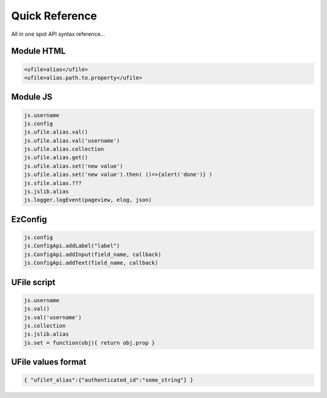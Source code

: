 
Quick Reference
===============

All in one spot API syntax reference...

Module HTML
^^^^^^^^^^^

.. code-block:: html

  <ufile>alias</ufile>
  <ufile>alias.path.to.property</ufile>


Module JS
^^^^^^^^^

.. code-block:: javascript

    js.username
    js.config
    js.ufile.alias.val()            
    js.ufile.alias.val('username')  
    js.ufile.alias.collection       
    js.ufile.alias.get()            
    js.ufile.alias.set('new value') 
    js.ufile.alias.set('new value').then( ()=>{alert('done')} )
    js.sfile.alias.???
    js.jslib.alias
    js.logger.logEvent(pageview, elog, json)


EzConfig
^^^^^^^^

.. code-block:: json

    js.config
    js.ConfigApi.addLabel("label")
    js.ConfigApi.addInput(field_name, callback)
    js.ConfigApi.addText(field_name, callback)


UFile script
^^^^^^^^^^^^

.. code-block:: javascript

    js.username
    js.val()            
    js.val('username')  
    js.collection       
    js.jslib.alias      
    js.set = function(obj){ return obj.prop }

UFile values format
^^^^^^^^^^^^^^^^^^^

.. code-block:: json
    
    { "ufileY_alias":{"authenticated_id":"some_string"} }


